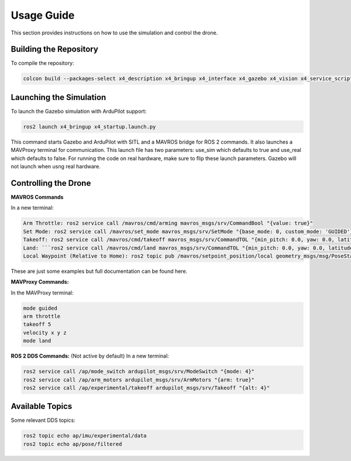Usage Guide
===========

This section provides instructions on how to use the simulation and control the drone.

Building the Repository
-----------------------

To compile the repository:

.. code-block:: bash

   colcon build --packages-select x4_description x4_bringup x4_interface x4_gazebo x4_vision x4_service_scripts

Launching the Simulation
------------------------

To launch the Gazebo simulation with ArduPilot support:

.. code-block:: bash

   ros2 launch x4_bringup x4_startup.launch.py

This command starts Gazebo and ArduPilot with SITL and a MAVROS bridge for ROS 2 commands. It also launches a MAVProxy terminal for communication. This launch file has two parameters: use_sim which defaults to true and use_real which defaults to false. For running the code on real hardware, make sure to flip these launch parameters. Gazebo will not launch when usng real hardware.

Controlling the Drone
---------------------

**MAVROS Commands**

In a new terminal:

.. code-block:: bash

   Arm Throttle: ros2 service call /mavros/cmd/arming mavros_msgs/srv/CommandBool "{value: true}"
   Set Mode: ros2 service call /mavros/set_mode mavros_msgs/srv/SetMode "{base_mode: 0, custom_mode: 'GUIDED'}"
   Takeoff: ros2 service call /mavros/cmd/takeoff mavros_msgs/srv/CommandTOL "{min_pitch: 0.0, yaw: 0.0, latitude: 0.0, longitude: 0.0, altitude: 3.0}"
   Land: ```ros2 service call /mavros/cmd/land mavros_msgs/srv/CommandTOL "{min_pitch: 0.0, yaw: 0.0, latitude: 0.0, longitude: 0.0, altitude: 0.0}"``
   Local Waypoint (Relative to Home): ros2 topic pub /mavros/setpoint_position/local geometry_msgs/msg/PoseStamped "{header: {frame_id: 'map'}, pose: {position: {x: 5.0, y: 5.0, z: 3.0}, orientation: {w: 1.0}}}"

These are just some examples but full documentation can be found here.


**MAVProxy Commands:**

In the MAVProxy terminal:

.. code-block:: bash

   mode guided
   arm throttle
   takeoff 5
   velocity x y z
   mode land

**ROS 2 DDS Commands:**
(Not active by default)
In a new terminal:

.. code-block:: bash

   ros2 service call /ap/mode_switch ardupilot_msgs/srv/ModeSwitch "{mode: 4}"
   ros2 service call /ap/arm_motors ardupilot_msgs/srv/ArmMotors "{arm: true}"
   ros2 service call /ap/experimental/takeoff ardupilot_msgs/srv/Takeoff "{alt: 4}"

Available Topics
----------------

Some relevant DDS topics:

.. code-block:: bash

   ros2 topic echo ap/imu/experimental/data
   ros2 topic echo ap/pose/filtered

